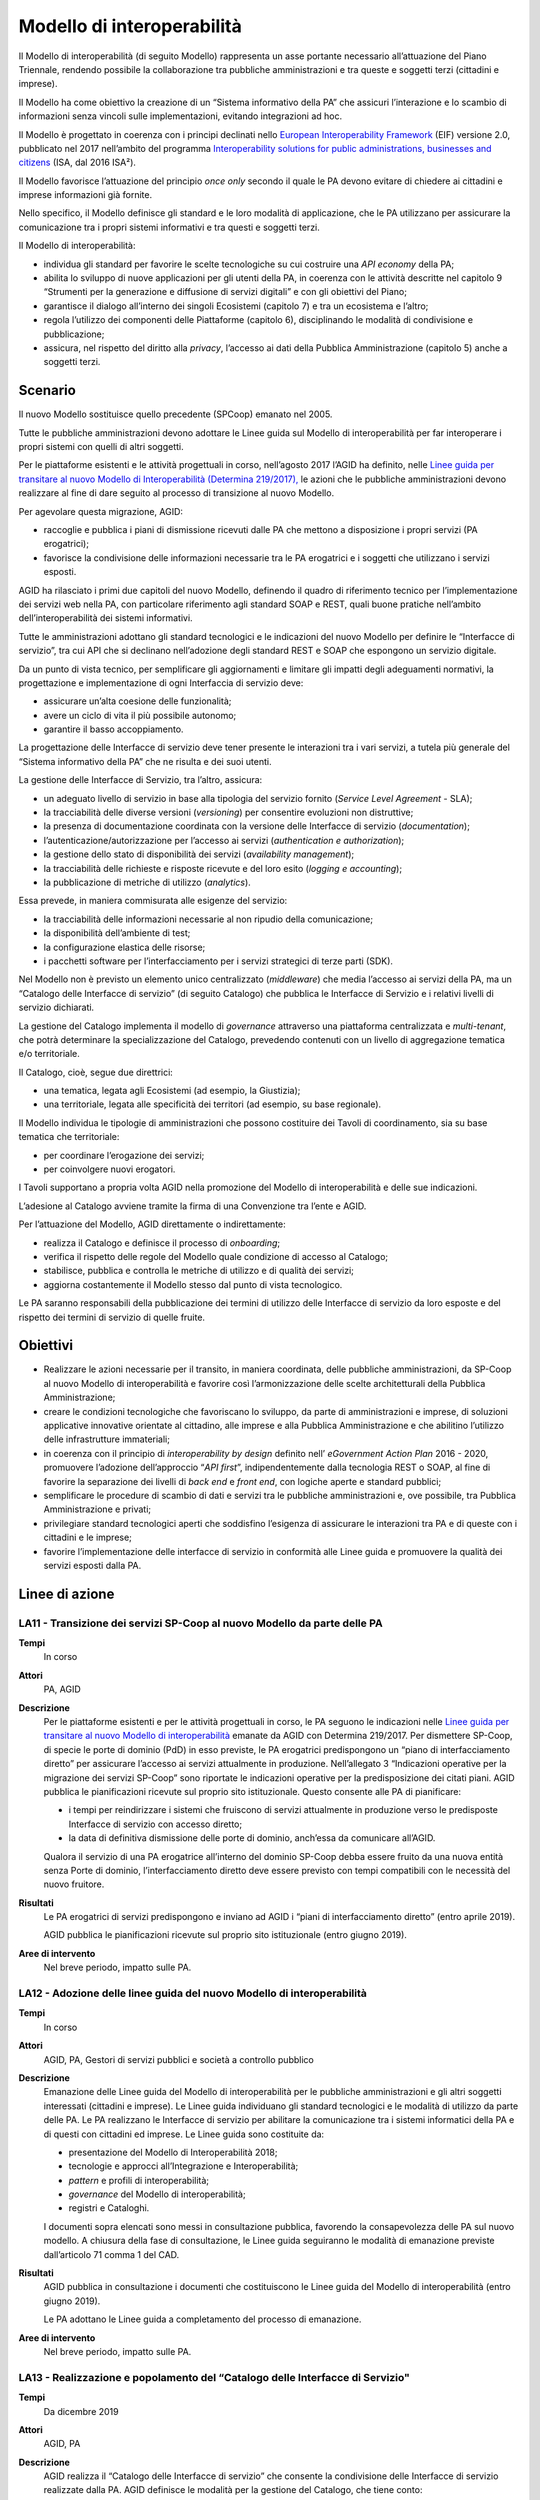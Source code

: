 Modello di interoperabilità
===========================

Il Modello di interoperabilità (di seguito Modello) rappresenta un asse portante
necessario all’attuazione del Piano Triennale, rendendo possibile la
collaborazione tra pubbliche amministrazioni e tra queste e soggetti terzi
(cittadini e imprese).

Il Modello ha come obiettivo la creazione di un “Sistema informativo della PA”
che assicuri l’interazione e lo scambio di informazioni senza vincoli sulle
implementazioni, evitando integrazioni ad hoc.

Il Modello è progettato in coerenza con i principi declinati nello `European
Interoperability Framework
<https://joinup.ec.europa.eu/sites/default/files/5e/db/a3/isa_annex_ii_eif_en.pdf>`__
(EIF) versione 2.0, pubblicato nel 2017 nell’ambito del programma
`Interoperability solutions for public administrations, businesses and citizens
<https://ec.europa.eu/isa2/isa2_en>`__ (ISA, dal 2016 ISA²).

Il Modello favorisce l’attuazione del principio *once only* secondo il quale le
PA devono evitare di chiedere ai cittadini e imprese informazioni già fornite.

Nello specifico, il Modello definisce gli standard e le loro modalità di
applicazione, che le PA utilizzano per assicurare la comunicazione tra i propri
sistemi informativi e tra questi e soggetti terzi.

Il Modello di interoperabilità:

- individua gli standard per favorire le scelte tecnologiche su cui costruire
  una *API economy* della PA;

- abilita lo sviluppo di nuove applicazioni per gli utenti della PA, in
  coerenza con le attività descritte nel capitolo 9 “Strumenti per la
  generazione e diffusione di servizi digitali” e con gli obiettivi del Piano;

- garantisce il dialogo all’interno dei singoli Ecosistemi (capitolo 7) e tra
  un ecosistema e l’altro;

- regola l’utilizzo dei componenti delle Piattaforme (capitolo 6),
  disciplinando le modalità di condivisione e pubblicazione;

- assicura, nel rispetto del diritto alla *privacy*, l’accesso ai dati della
  Pubblica Amministrazione (capitolo 5) anche a soggetti terzi.

Scenario
--------

Il nuovo Modello sostituisce quello precedente (SPCoop) emanato nel 2005.

Tutte le pubbliche amministrazioni devono adottare le Linee guida sul Modello di
interoperabilità per far interoperare i propri sistemi con quelli di altri
soggetti.

Per le piattaforme esistenti e le attività progettuali in corso, nell’agosto
2017 l’AGID ha definito, nelle `Linee guida per transitare al nuovo Modello di
Interoperabilità (Determina 219/2017),
<https://www.agid.gov.it/sites/default/files/repository_files/upload_avvisi/linee_guida_passaggio_nuovo_modello_interoperabilita.pdf>`__
le azioni che le pubbliche amministrazioni devono realizzare al fine di dare
seguito al processo di transizione al nuovo Modello.

Per agevolare questa migrazione, AGID:

- raccoglie e pubblica i piani di dismissione ricevuti dalle PA che mettono a
  disposizione i propri servizi (PA erogatrici);

- favorisce la condivisione delle informazioni necessarie tra le PA erogatrici
  e i soggetti che utilizzano i servizi esposti.

AGID ha rilasciato i primi due capitoli del nuovo Modello, definendo il quadro
di riferimento tecnico per l’implementazione dei servizi web nella PA, con
particolare riferimento agli standard SOAP e REST, quali buone pratiche
nell’ambito dell’interoperabilità dei sistemi informativi.

Tutte le amministrazioni adottano gli standard tecnologici e le indicazioni del
nuovo Modello per definire le “Interfacce di servizio”, tra cui API che si
declinano nell’adozione degli standard REST e SOAP che espongono un servizio
digitale.

Da un punto di vista tecnico, per semplificare gli aggiornamenti e limitare gli
impatti degli adeguamenti normativi, la progettazione e implementazione di ogni
Interfaccia di servizio deve:

- assicurare un’alta coesione delle funzionalità;

- avere un ciclo di vita il più possibile autonomo;

- garantire il basso accoppiamento.

La progettazione delle Interfacce di servizio deve tener presente le interazioni
tra i vari servizi, a tutela più generale del “Sistema informativo della PA” che
ne risulta e dei suoi utenti.

La gestione delle Interfacce di Servizio, tra l’altro, assicura:

- un adeguato livello di servizio in base alla tipologia del servizio fornito
  (*Service Level Agreement -* SLA);

- la tracciabilità delle diverse versioni (*versioning*) per consentire
  evoluzioni non distruttive;

- la presenza di documentazione coordinata con la versione delle Interfacce di
  servizio (*documentation*);

- l’autenticazione/autorizzazione per l’accesso ai servizi (*authentication e
  authorization*);

- la gestione dello stato di disponibilità dei servizi (*availability
  management*);

- la tracciabilità delle richieste e risposte ricevute e del loro esito
  (*logging e accounting*);

- la pubblicazione di metriche di utilizzo (*analytics*).

Essa prevede, in maniera commisurata alle esigenze del servizio:

- la tracciabilità delle informazioni necessarie al non ripudio della
  comunicazione;

- la disponibilità dell’ambiente di test;

- la configurazione elastica delle risorse;

- i pacchetti software per l’interfacciamento per i servizi strategici di terze
  parti (SDK).

Nel Modello non è previsto un elemento unico centralizzato (*middleware*) che
media l’accesso ai servizi della PA, ma un “Catalogo delle Interfacce di
servizio” (di seguito Catalogo) che pubblica le Interfacce di Servizio e i
relativi livelli di servizio dichiarati.

La gestione del Catalogo implementa il modello di *governance* attraverso una
piattaforma centralizzata e *multi-tenant*, che potrà determinare la
specializzazione del Catalogo, prevedendo contenuti con un livello di
aggregazione tematica e/o territoriale.

Il Catalogo, cioè, segue due direttrici:

- una tematica, legata agli Ecosistemi (ad esempio, la Giustizia);

- una territoriale, legata alle specificità dei territori (ad esempio, su base
  regionale).

Il Modello individua le tipologie di amministrazioni che possono costituire dei
Tavoli di coordinamento, sia su base tematica che territoriale:

- per coordinare l’erogazione dei servizi;

- per coinvolgere nuovi erogatori.

I Tavoli supportano a propria volta AGID nella promozione del Modello di
interoperabilità e delle sue indicazioni.

L’adesione al Catalogo avviene tramite la firma di una Convenzione tra l’ente e
AGID.

Per l’attuazione del Modello, AGID direttamente o indirettamente:

- realizza il Catalogo e definisce il processo di *onboarding*;

- verifica il rispetto delle regole del Modello quale condizione di accesso al
  Catalogo;

- stabilisce, pubblica e controlla le metriche di utilizzo e di qualità dei
  servizi;

- aggiorna costantemente il Modello stesso dal punto di vista tecnologico.

Le PA saranno responsabili della pubblicazione dei termini di utilizzo delle
Interfacce di servizio da loro esposte e del rispetto dei termini di servizio di
quelle fruite.

Obiettivi
---------

- Realizzare le azioni necessarie per il transito, in maniera coordinata, delle
  pubbliche amministrazioni, da SP-Coop al nuovo Modello di interoperabilità e
  favorire così l’armonizzazione delle scelte architetturali della Pubblica
  Amministrazione;

- creare le condizioni tecnologiche che favoriscano lo sviluppo, da parte di
  amministrazioni e imprese, di soluzioni applicative innovative orientate al
  cittadino, alle imprese e alla Pubblica Amministrazione e che abilitino
  l’utilizzo delle infrastrutture immateriali;

- in coerenza con il principio di *interoperability by design* definito nell’
  *eGovernment Action Plan* 2016 - 2020, promuovere l’adozione dell’approccio
  “*API first*”, indipendentemente dalla tecnologia REST o SOAP, al fine di
  favorire la separazione dei livelli di *back end* e *front end*, con logiche
  aperte e standard pubblici;

- semplificare le procedure di scambio di dati e servizi tra le pubbliche
  amministrazioni e, ove possibile, tra Pubblica Amministrazione e privati;

- privilegiare standard tecnologici aperti che soddisfino l’esigenza di
  assicurare le interazioni tra PA e di queste con i cittadini e le imprese;

- favorire l’implementazione delle interfacce di servizio in conformità alle
  Linee guida e promuovere la qualità dei servizi esposti dalla PA.

Linee di azione
---------------


.. _la11:

LA11 - Transizione dei servizi SP-Coop al nuovo Modello da parte delle PA
~~~~~~~~~~~~~~~~~~~~~~~~~~~~~~~~~~~~~~~~~~~~~~~~~~~~~~~~~~~~~~~~~~~~~~~~~

**Tempi**
  In corso

**Attori**
  PA, AGID

**Descrizione**
  Per le piattaforme esistenti e per le attività progettuali in corso, le PA
  seguono le indicazioni nelle `Linee guida per transitare al nuovo Modello di
  interoperabilità
  <https://www.agid.gov.it/sites/default/files/repository_files/upload_avvisi/linee_guida_passaggio_nuovo_modello_interoperabilita.pdf>`__
  emanate da AGID con Determina 219/2017. Per dismettere SP-Coop, di specie le
  porte di dominio (PdD) in esso previste, le PA erogatrici predispongono un
  “piano di interfacciamento diretto” per assicurare l’accesso ai servizi
  attualmente in produzione. Nell’allegato 3 “Indicazioni operative per la
  migrazione dei servizi SP-Coop” sono riportate le indicazioni operative per la
  predisposizione dei citati piani. AGID pubblica le pianificazioni ricevute
  sul proprio sito istituzionale. Questo consente alle PA di pianificare:

  - i tempi per reindirizzare i sistemi che fruiscono di servizi attualmente in
    produzione verso le predisposte Interfacce di servizio con accesso diretto;

  - la data di definitiva dismissione delle porte di dominio, anch’essa da
    comunicare all’AGID.

  Qualora il servizio di una PA erogatrice all’interno del dominio SP-Coop debba
  essere fruito da una nuova entità senza Porte di dominio, l’interfacciamento
  diretto deve essere previsto con tempi compatibili con le necessità del nuovo
  fruitore.

**Risultati**
  Le PA erogatrici di servizi predispongono e inviano ad AGID i “piani di
  interfacciamento diretto” (entro aprile 2019).

  AGID pubblica le pianificazioni ricevute sul proprio sito istituzionale (entro
  giugno 2019).

**Aree di intervento**
  Nel breve periodo, impatto sulle PA.


.. _la12:

LA12 - Adozione delle linee guida del nuovo Modello di interoperabilità
~~~~~~~~~~~~~~~~~~~~~~~~~~~~~~~~~~~~~~~~~~~~~~~~~~~~~~~~~~~~~~~~~~~~~~~

**Tempi**
  In corso

**Attori**
  AGID, PA, Gestori di servizi pubblici e società a controllo pubblico

**Descrizione**
  Emanazione delle Linee guida del Modello di interoperabilità per le pubbliche
  amministrazioni e gli altri soggetti interessati (cittadini e imprese). Le
  Linee guida individuano gli standard tecnologici e le modalità di utilizzo da
  parte delle PA. Le PA realizzano le Interfacce di servizio per abilitare la
  comunicazione tra i sistemi informatici della PA e di questi con cittadini ed
  imprese. Le Linee guida sono costituite da:

  - presentazione del Modello di Interoperabilità 2018;

  - tecnologie e approcci all’Integrazione e Interoperabilità;

  - *pattern* e profili di interoperabilità;

  - *governance* del Modello di interoperabilità;

  - registri e Cataloghi.

  I documenti sopra elencati sono messi in consultazione pubblica, favorendo la
  consapevolezza delle PA sul nuovo modello. A chiusura della fase di
  consultazione, le Linee guida seguiranno le modalità di emanazione previste
  dall’articolo 71 comma 1 del CAD.

**Risultati**
  AGID pubblica in consultazione i documenti che costituiscono le Linee guida
  del Modello di interoperabilità (entro giugno 2019).

  Le PA adottano le Linee guida a completamento del processo di emanazione.

**Aree di intervento**
  Nel breve periodo, impatto sulle PA.


.. _la13:

LA13 - Realizzazione e popolamento del “Catalogo delle Interfacce di Servizio"
~~~~~~~~~~~~~~~~~~~~~~~~~~~~~~~~~~~~~~~~~~~~~~~~~~~~~~~~~~~~~~~~~~~~~~~~~~~~~~

**Tempi**
  Da dicembre 2019

**Attori**
  AGID, PA

**Descrizione**
  AGID realizza il “Catalogo delle Interfacce di servizio” che consente la
  condivisione delle Interfacce di servizio realizzate dalla PA. AGID definisce
  le modalità per la gestione del Catalogo, che tiene conto:

  - della specificità dei territori e dei diversi ambiti entro cui la PA opera;

  - della necessità di evitare ridondanze e/o sovrapposizioni in termini di
    competenze e contenuti.

  Le PA, nell’attuazione delle regole del Modello di interoperabilità,
  implementano le proprie Interfacce di servizio e popolano il Catalogo, al fine
  di agevolarne l’utilizzo da parte degli sviluppatori.

**Risultati**
  AGID realizza la prima *release* del Catalogo (dicembre 2020).

  Le PA pubblicano le Interfacce di servizio (da gennaio 2021).

**Aree di intervento**
  Nel medio periodo impatto sulle PA e sulle imprese; nel lungo periodo, impatto
  sui cittadini.
